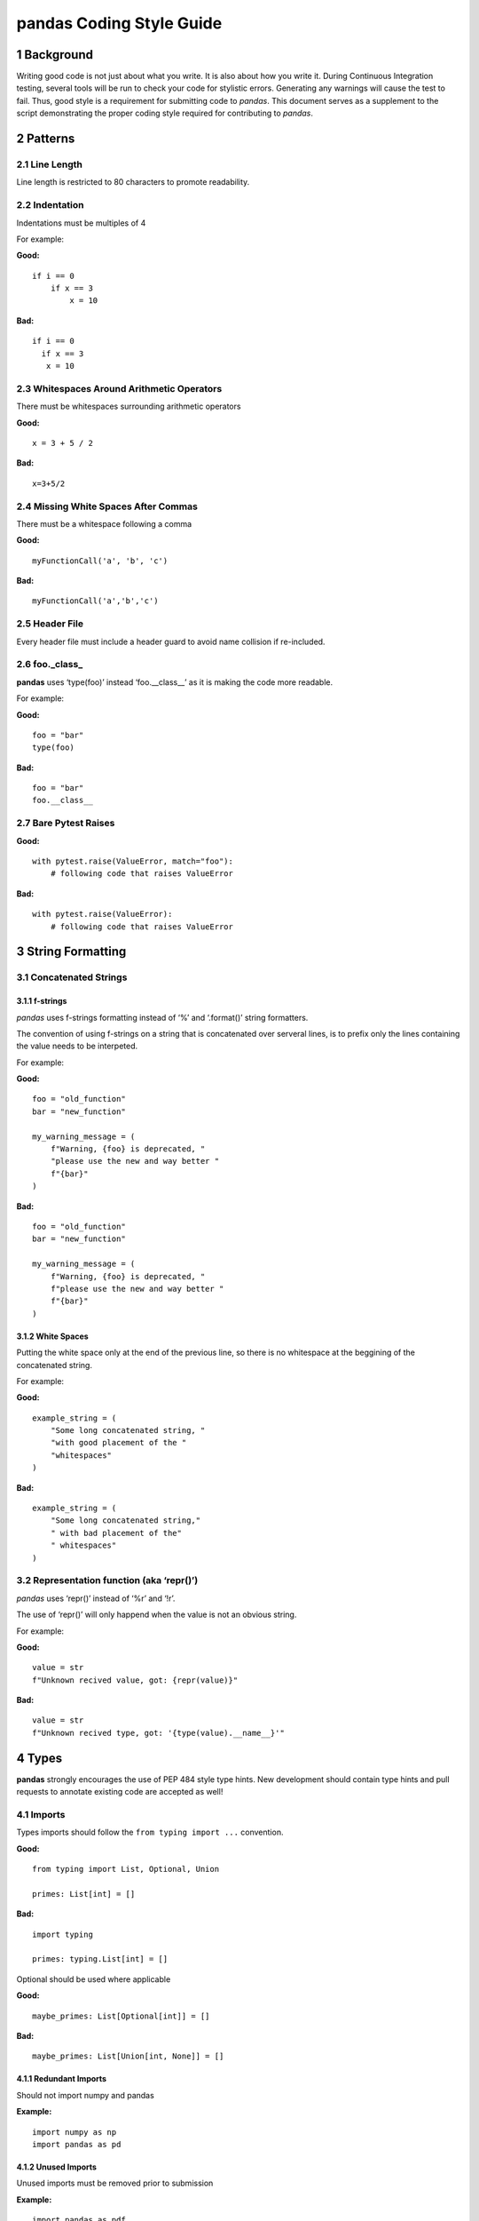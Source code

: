 pandas Coding Style Guide
=========================

1 Background
------------

Writing good code is not just about what you write. It is also about how
you write it. During Continuous Integration testing, several tools will
be run to check your code for stylistic errors. Generating any warnings
will cause the test to fail. Thus, good style is a requirement for
submitting code to *pandas*. This document serves as a supplement to the
script demonstrating the proper coding style required for contributing
to *pandas*.

2 Patterns
----------

2.1 Line Length
~~~~~~~~~~~~~~~

Line length is restricted to 80 characters to promote readability.

2.2 Indentation
~~~~~~~~~~~~~~~

Indentations must be multiples of 4

For example:

**Good:**

::       
    
    if i == 0
        if x == 3
            x = 10

**Bad:**

::   
  
  if i == 0
    if x == 3
     x = 10

2.3 Whitespaces Around Arithmetic Operators
~~~~~~~~~~~~~~~~~~~~~~~~~~~~~~~~~~~~~~~~~~~

There must be whitespaces surrounding arithmetic operators

**Good:**

::

   x = 3 + 5 / 2

**Bad:**

::

   x=3+5/2

2.4 Missing White Spaces After Commas
~~~~~~~~~~~~~~~~~~~~~~~~~~~~~~~~~~~~~

There must be a whitespace following a comma

**Good:**

::

   myFunctionCall('a', 'b', 'c')

**Bad:**

::

   myFunctionCall('a','b','c')

2.5 Header File
~~~~~~~~~~~~~~~

Every header file must include a header guard to avoid name collision if
re-included.

2.6 foo._class\_
~~~~~~~~~~~~~~~~

**pandas** uses ‘type(foo)’ instead ‘foo.__class__’ as it is making the
code more readable.

For example:

**Good:**

::

   foo = "bar"
   type(foo)

**Bad:**

::

   foo = "bar"
   foo.__class__

2.7 Bare Pytest Raises
~~~~~~~~~~~~~~~~~~~~~~

**Good:**

::

   with pytest.raise(ValueError, match="foo"):
       # following code that raises ValueError

**Bad:**

::

   with pytest.raise(ValueError):
       # following code that raises ValueError

3 String Formatting
-------------------

3.1 Concatenated Strings
~~~~~~~~~~~~~~~~~~~~~~~~

3.1.1 f-strings
^^^^^^^^^^^^^^^

*pandas* uses f-strings formatting instead of ‘%’ and ‘.format()’ string
formatters.

The convention of using f-strings on a string that is concatenated over
serveral lines, is to prefix only the lines containing the value needs
to be interpeted.

For example:

**Good:**

::

   foo = "old_function"
   bar = "new_function"

   my_warning_message = (
       f"Warning, {foo} is deprecated, "
       "please use the new and way better "
       f"{bar}"
   )

**Bad:**

::

   foo = "old_function"
   bar = "new_function"

   my_warning_message = (
       f"Warning, {foo} is deprecated, "
       f"please use the new and way better "
       f"{bar}"
   )

3.1.2 White Spaces
^^^^^^^^^^^^^^^^^^

Putting the white space only at the end of the previous line, so there
is no whitespace at the beggining of the concatenated string.

For example:

**Good:**

::

   example_string = (
       "Some long concatenated string, "
       "with good placement of the "
       "whitespaces"
   )

**Bad:**

::

   example_string = (
       "Some long concatenated string,"
       " with bad placement of the"
       " whitespaces"
   )

3.2 Representation function (aka ‘repr()’)
~~~~~~~~~~~~~~~~~~~~~~~~~~~~~~~~~~~~~~~~~~

*pandas* uses ‘repr()’ instead of ‘%r’ and ‘!r’.

The use of ‘repr()’ will only happend when the value is not an obvious
string.

For example:

**Good:**

::

   value = str
   f"Unknown recived value, got: {repr(value)}"

**Bad:**

::

   value = str
   f"Unknown recived type, got: '{type(value).__name__}'"

4 Types
-------

**pandas** strongly encourages the use of PEP 484 style type hints. New
development should contain type hints and pull requests to annotate
existing code are accepted as well!

4.1 Imports
~~~~~~~~~~~

Types imports should follow the ``from typing import ...`` convention.

**Good:**

::

   from typing import List, Optional, Union

   primes: List[int] = []

**Bad:**

::

   import typing

   primes: typing.List[int] = []

Optional should be used where applicable

**Good:**

::

   maybe_primes: List[Optional[int]] = []

**Bad:**

::

   maybe_primes: List[Union[int, None]] = []

4.1.1 Redundant Imports
^^^^^^^^^^^^^^^^^^^^^^^

Should not import numpy and pandas

**Example:**

::

   import numpy as np
   import pandas as pd

4.1.2 Unused Imports
^^^^^^^^^^^^^^^^^^^^

Unused imports must be removed prior to submission

**Example:**

::

   import pandas as pdf
   df = pd.DataFrame(np.ones((3, 3)), columns=('a', 'b', 'c'))
